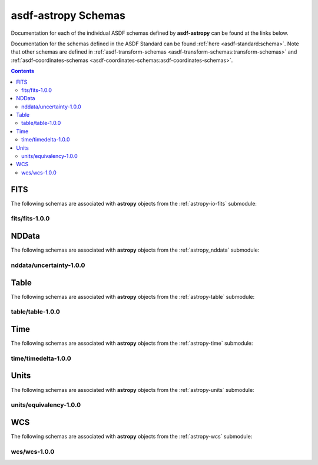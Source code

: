 .. _asdf-astropy_schemas:


========================
**asdf-astropy** Schemas
========================

Documentation for each of the individual ASDF schemas defined by **asdf-astropy** can
be found at the links below.

Documentation for the schemas defined in the ASDF Standard can be found :ref:`here <asdf-standard:schema>`.
Note that other schemas are defined in
:ref:`asdf-transform-schemas <asdf-transform-schemas:transform-schemas>`
and
:ref:`asdf-coordinates-schemas <asdf-coordinates-schemas:asdf-coordinates-schemas>`.


.. contents::

FITS
----

The following schemas are associated with **astropy** objects from the
:ref:`astropy-io-fits` submodule:

fits/fits-1.0.0
^^^^^^^^^^^^^^^

.. asdf-autoschemas::

    fits/fits-1.0.0

NDData
------

The following schemas are associated with **astropy** objects from the
:ref:`astropy_nddata` submodule:

nddata/uncertainty-1.0.0
^^^^^^^^^^^^^^^^^^^^^^^^

.. asdf-autoschemas::

    nddata/uncertainty-1.0.0

Table
-----

The following schemas are associated with **astropy** objects from the
:ref:`astropy-table` submodule:

table/table-1.0.0
^^^^^^^^^^^^^^^^^

.. asdf-autoschemas::

    table/table-1.0.0

Time
----

The following schemas are associated with **astropy** objects from the
:ref:`astropy-time` submodule:

time/timedelta-1.0.0
^^^^^^^^^^^^^^^^^^^^

.. asdf-autoschemas::

    time/timedelta-1.0.0

Units
-----

The following schemas are associated with **astropy** objects from the
:ref:`astropy-units` submodule:

units/equivalency-1.0.0
^^^^^^^^^^^^^^^^^^^^^^^

.. asdf-autoschemas::

    units/equivalency-1.0.0

WCS
---

The following schemas are associated with **astropy** objects from the
:ref:`astropy-wcs` submodule:

wcs/wcs-1.0.0
^^^^^^^^^^^^^^^

.. asdf-autoschemas::

    wcs/wcs-1.0.0
    wcs/slicedwcs-1.0.0
